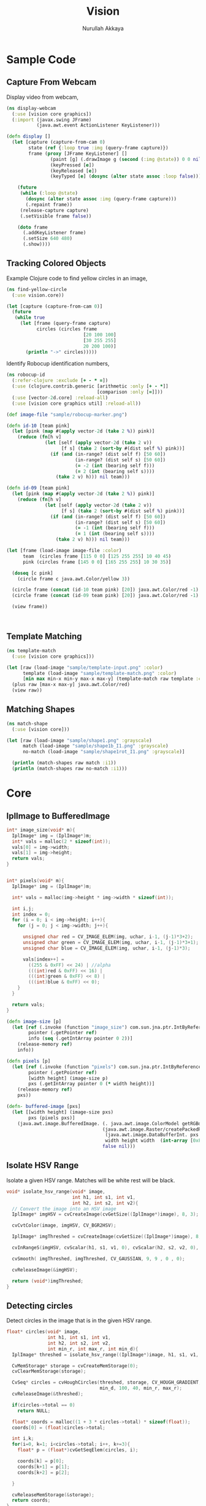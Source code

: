 #+TITLE: Vision
#+AUTHOR: Nurullah Akkaya
#+STARTUP: hidestars
#+TAGS: NOEXPORT(e)
#+EXPORT_EXCLUDE_TAGS: NOEXPORT
#+LaTeX_CLASS: literate-code

* Sample Code
** Capture From Webcam

Display video from webcam,

#+begin_src clojure :eval query :tangle no
  (ns display-webcam
    (:use [vision core graphics])
    (:import (javax.swing JFrame)
             (java.awt.event ActionListener KeyListener)))
  
  (defn display []
    (let [capture (capture-from-cam 0)
          state (ref {:loop true :img (query-frame capture)})
          frame (proxy [JFrame KeyListener] [] 
                  (paint [g] (.drawImage g (second (:img @state)) 0 0 nil))
                  (keyPressed [e])
                  (keyReleased [e])
                  (keyTyped [e] (dosync (alter state assoc :loop false))))]
      
      (future
       (while (:loop @state)
         (dosync (alter state assoc :img (query-frame capture)))
         (.repaint frame))
       (release-capture capture)
       (.setVisible frame false))
      
      (doto frame
        (.addKeyListener frame)
        (.setSize 640 480)
        (.show))))
  
#+end_src
** Tracking Colored Objects
Example Clojure code to find yellow circles in an image,

#+begin_src clojure :eval query :tangle no
  (ns find-yellow-circle
    (:use vision.core))
  
  (let [capture (capture-from-cam 0)]
    (future
     (while true
       (let [frame (query-frame capture)
             circles (circles frame
                              [20 100 100]
                              [30 255 255]
                              20 200 100)]
         (println "->" circles)))))
  
#+end_src

Identify Robocup identification numbers,

#+begin_src clojure :eval query :tangle no
  (ns robocup-id
    (:refer-clojure :exclude [+ - * =])
    (:use (clojure.contrib.generic [arithmetic :only [+ - *]]
                                   [comparison :only [=]]))
    (:use [vector-2d.core] :reload-all)
    (:use [vision core graphics util] :reload-all))
  
  (def image-file "sample/robocup-marker.png")
  
  (defn id-10 [team pink]
    (let [pink (map #(apply vector-2d (take 2 %)) pink)]
      (reduce (fn[h v]
                (let [self (apply vector-2d (take 2 v))
                      [f s] (take 2 (sort-by #(dist self %) pink))]
                  (if (and (in-range? (dist self f) [50 60])
                           (in-range? (dist self s) [50 60])
                           (= -2 (int (bearing self f)))
                           (= 2 (int (bearing self s))))
                    (take 2 v) h))) nil team)))
  
  (defn id-09 [team pink]
    (let [pink (map #(apply vector-2d (take 2 %)) pink)]
      (reduce (fn[h v]
                (let [self (apply vector-2d (take 2 v))
                      [f s] (take 2 (sort-by #(dist self %) pink))]
                  (if (and (in-range? (dist self f) [50 60])
                           (in-range? (dist self s) [50 60])
                           (= -1 (int (bearing self f)))
                           (= 1 (int (bearing self s))))
                    (take 2 v) h))) nil team)))
  
  (let [frame (load-image image-file :color)
        team  (circles frame [115 0 0] [125 255 255] 10 40 45)
        pink (circles frame [145 0 0] [165 255 255] 10 30 35)]
    
    (doseq [c pink]
      (circle frame c java.awt.Color/yellow 3))
    
    (circle frame (concat (id-10 team pink) [20]) java.awt.Color/red -1)
    (circle frame (concat (id-09 team pink) [20]) java.awt.Color/red -1)
    
    (view frame))
  
    
  
#+end_src

** Template Matching
#+begin_src clojure :eval query :tangle no
  (ns template-match
    (:use [vision core graphics]))
  
  (let [raw (load-image "sample/template-input.png" :color)
        template (load-image "sample/template-match.png" :color)
        [min max min-x min-y max-x max-y] (template-match raw template :ccorr-normed)]
    (plus raw [max-x max-y] java.awt.Color/red)
    (view raw))
#+end_src

** Matching Shapes
#+begin_src clojure :eval query :tangle no
  (ns match-shape
    (:use [vision core]))
  
  (let [raw (load-image "sample/shape1.png" :grayscale)
        match (load-image "sample/shape1b_I1.png" :grayscale)
        no-match (load-image "sample/shape1rot_I1.png" :grayscale)]
  
    (println (match-shapes raw match :i1))
    (println (match-shapes raw no-match :i1)))
  
#+end_src
* Core
** IplImage to BufferedImage
#+srcname: native-lib-iplimage-to-rgb
#+begin_src c :eval never :tangle no
  int* image_size(void* m){
    IplImage* img = (IplImage*)m;    
    int* vals = malloc(2 * sizeof(int));
    vals[0] = img->width;
    vals[1] = img->height;
    return vals;
  }
  
  
  int* pixels(void* m){
    IplImage* img = (IplImage*)m;
      
    int* vals = malloc(img->height * img->width * sizeof(int));
  
    int i,j;
    int index = 0;
    for (i = 0; i < img->height; i++){
      for (j = 0; j < img->width; j++){
  
        unsigned char red = CV_IMAGE_ELEM(img, uchar, i-1, (j-1)*3+2);
        unsigned char green = CV_IMAGE_ELEM(img, uchar, i-1, (j-1)*3+1);
        unsigned char blue = CV_IMAGE_ELEM(img, uchar, i-1, (j-1)*3);
  
        vals[index++] = 
          ((255 & 0xFF) << 24) | //alpha
          (((int)red & 0xFF) << 16) | 
          (((int)green & 0xFF) << 8) |
          (((int)blue & 0xFF) << 0);
      }
    }
  
    return vals;
  }
  
#+end_src

#+srcname: clojure-vision-rgb-array-to-bufferedimage
#+begin_src clojure :eval no :tangle no
  (defn image-size [p]
    (let [ref (.invoke (function "image_size") com.sun.jna.ptr.IntByReference (to-array [p]))
          pointer (.getPointer ref)
          info (seq (.getIntArray pointer 0 2))]
      (release-memory ref)
      info))
  
  (defn pixels [p]
    (let [ref (.invoke (function "pixels") com.sun.jna.ptr.IntByReference (to-array [p]))
          pointer (.getPointer ref)
          [width height] (image-size p)
          pxs (.getIntArray pointer 0 (* width height))]
      (release-memory ref)
      pxs))
  
  (defn- buffered-image [pxs]
    (let [[width height] (image-size pxs)
          pxs (pixels pxs)]
      (java.awt.image.BufferedImage. (. java.awt.image.ColorModel getRGBdefault)
                                     (java.awt.image.Raster/createPackedRaster
                                      (java.awt.image.DataBufferInt. pxs (* width height))
                                      width height width  (int-array [0xFF0000 0xFF00 0xFF 0xFF000000]) nil)
                                     false nil)))
  
#+end_src
** Isolate HSV Range

Isolate a given HSV range. Matches will be white rest will be black.

#+srcname: native-lib-isolate-hsv
#+begin_src c :eval never :tangle no
  void* isolate_hsv_range(void* image, 
                          int h1, int s1, int v1, 
                          int h2, int s2, int v2){
    // Convert the image into an HSV image
    IplImage* imgHSV = cvCreateImage(cvGetSize((IplImage*)image), 8, 3);
  
    cvCvtColor(image, imgHSV, CV_BGR2HSV);
  
    IplImage* imgThreshed = cvCreateImage(cvGetSize((IplImage*)image), 8, 1);
  
    cvInRangeS(imgHSV, cvScalar(h1, s1, v1, 0), cvScalar(h2, s2, v2, 0), imgThreshed);
  
    cvSmooth( imgThreshed, imgThreshed, CV_GAUSSIAN, 9, 9 , 0 , 0);
  
    cvReleaseImage(&imgHSV);
  
    return (void*)imgThreshed;
  }
  
#+end_src

** Detecting circles

Detect circles in the image that is in the given HSV range.

#+srcname: native-lib-circle
#+begin_src c :eval never :tangle no
  float* circles(void* image, 
                 int h1, int s1, int v1, 
                 int h2, int s2, int v2,
                 int min_r, int max_r, int min_d){
    IplImage* threshed = isolate_hsv_range((IplImage*)image, h1, s1, v1, h2, s2, v2);
  
    CvMemStorage* storage = cvCreateMemStorage(0);
    cvClearMemStorage(storage);
  
    CvSeq* circles = cvHoughCircles(threshed, storage, CV_HOUGH_GRADIENT, 2, 
                                    min_d, 100, 40, min_r, max_r);
    cvReleaseImage(&threshed);
  
    if(circles->total == 0)
      return NULL;
  
    float* coords = malloc((1 + 3 * circles->total) * sizeof(float));
    coords[0] = (float)circles->total;
  
    int i,k;
    for(i=0, k=1; i<circles->total; i++, k+=3){
      float* p = (float*)cvGetSeqElem(circles, i);
      
      coords[k] = p[0];
      coords[k+1] = p[1];
      coords[k+2] = p[2];
  
    }
  
    cvReleaseMemStorage(&storage);
    return coords;
  }
  
#+end_src

#+srcname: clojure-vision-circles
#+begin_src clojure :eval no :tangle no
  (defn circles [[i _] [h1 s1 v1] [h2 s2 v2] min-r max-r min-d]
    (if-let[ref (.invoke (function "circles")
                         com.sun.jna.ptr.FloatByReference
                         (to-array [i h1 s1 v1 h2 s2 v2 min-r max-r min-d]))]
      (let [pointer (.getPointer ref)
            count (.getFloat pointer 0)
            circles (partition 3 (seq (drop 1 (.getFloatArray pointer 0 (inc (* 3 count))))))]
        (release-memory ref)
        circles)
      []))
#+end_src
** Finding bounding boxes
#+srcname: native-lib-bounding-box
#+begin_src c :eval never :tangle no
  int* bounding_boxes(void* image, 
                      int h1, int s1, int v1, 
                      int h2, int s2, int v2){
  
    IplImage* threshed = isolate_hsv_range((IplImage*)image, h1, s1, v1, h2, s2, v2);
  
    CvSeq* boxes;
    CvMemStorage* storage = cvCreateMemStorage(0);
    cvClearMemStorage(storage);
    
    int total = cvFindContours(threshed, storage, &boxes, sizeof(CvContour), 
                               CV_RETR_EXTERNAL, CV_CHAIN_APPROX_NONE, cvPoint(0,0));
  
    cvReleaseImage(&threshed);
  
    if(total == 0)
      return NULL;
    
    int* coords = malloc((1 + 4 * total) * sizeof(int));
    coords[0] = total;
    
    int k = 1;
    for(; boxes; boxes= boxes->h_next, k+=4){
      CvRect b = cvBoundingRect(boxes, 1);
        
      coords[k] = b.x;
      coords[k+1] = b.y;
      coords[k+2] = b.width;
      coords[k+3] = b.height;
    }

    cvReleaseMemStorage(&storage);
    return coords;
  }
  
#+end_src
** Template matching
#+srcname: native-lib-template-matching
#+begin_src c :eval never :tangle no
  int* template_match(void* i, void* t, int mode){
    IplImage* image = (IplImage*)i;
    IplImage* template = (IplImage*)t;
  
    IplImage* result = cvCreateImage(cvSize(image->width - template->width+1, 
                                            image->height - template->height+1), 
                                     IPL_DEPTH_32F, 1);
    cvZero(result);
  
    int calc = -1;
    switch(mode) {
      case 1:
        calc = CV_TM_SQDIFF; break;
      case 2:
        calc = CV_TM_SQDIFF_NORMED; break;
      case 3:
        calc = CV_TM_CCORR; break;
      case 4:
        calc = CV_TM_CCORR_NORMED; break;
      case 5:
        calc = CV_TM_CCOEFF; break;
      case 6:
        calc = CV_TM_CCOEFF_NORMED; break;
    }
  
    cvMatchTemplate(image, template, result, calc);
  
    double min_val=0, max_val=0;
    CvPoint min_loc, max_loc;
    cvMinMaxLoc(result, &min_val, &max_val, &min_loc, &max_loc, NULL);
  
    cvReleaseImage(&result);
  
    int* vals = malloc(6 * sizeof(int));
    vals[0] = min_val;
    vals[1] = max_val;
    vals[2] = min_loc.x;
    vals[3] = min_loc.y;
    vals[4] = max_loc.x;
    vals[5] = max_loc.y;
    return vals;
  }
  
#+end_src

#+srcname: clojure-vision-template-match
#+begin_src clojure :eval no :tangle no
  (defn template-match [[image _] template calculation]
    (let [calculation (cond (= :sqdiff calculation) 1
                            (= :sqdiff-normed calculation) 2
                            (= :ccorr calculation) 3
                            (= :ccorr-normed calculation) 4
                            (= :ccoeff calculation) 5
                            (= :ccoeff-normed calculation) 6)
          ref (.invoke (function "template_match")
                       com.sun.jna.ptr.FloatByReference
                       (to-array [image template calculation]))
          pointer (.getPointer ref)
          vals (.getIntArray pointer 0 6)]
      (release-memory ref)
      vals))
#+end_src

** Matching Shapes
#+srcname: native-lib-matching-shapes
#+begin_src c :eval never :tangle no
  double match_shape(void* i1, void* i2, int mode){
    IplImage* img1 = (IplImage*)i1;
    IplImage* img2 = (IplImage*)i2;
  
    int calc = -1;
    switch(mode) {
      case 1:
        calc = CV_CONTOURS_MATCH_I1; break;
      case 2:
        calc = CV_CONTOURS_MATCH_I2; break;
      case 3:
        calc = CV_CONTOURS_MATCH_I3; break;
    }
  
    return cvMatchShapes (img1, img2, calc, 0);
  }
  
#+end_src

#+srcname: clojure-vision-match-shape
#+begin_src clojure :eval no :tangle no
  (defn match-shapes [img1 img2 calculation]
    (let [calculation (cond (= :i1 calculation) 1
                            (= :i2 calculation) 2
                            (= :i3 calculation) 3)]
      (.invoke (function "match_shape") Double (to-array [img1 img2 calculation]))))
  
#+end_src

** Misc
#+srcname: native-lib-capture-camera
#+begin_src c :eval never :tangle no
  void* capture_from_cam(int i){
    CvCapture* ptr = cvCaptureFromCAM(i);
     
    /* always check */
    if (!ptr) {
      fprintf( stderr, "Cannot open initialize webcam!\n" );
      return NULL;
    }
    
    return (void*) ptr;
  }
  
  void* query_frame(void* capture){
    return (void*)cvQueryFrame((CvCapture*)capture);
  }  

  void release_capture(void* cap){
    CvCapture* capture = (CvCapture*)cap;
    cvReleaseCapture( &capture);
  }
#+end_src

#+srcname: clojure-vision-capture-camera
#+begin_src clojure :eval never :tangle no
  (defn capture-from-cam [n]
    (.invoke (function "capture_from_cam") Pointer (to-array [n])))
    
  (defn query-frame [c]
    (let [ref (.invoke (function "query_frame") Pointer (to-array [c]))]
      [ref (buffered-image ref)]))
  
  (defn release-capture [c]
    (.invoke (function "release_capture") (to-array [c])))
  
#+end_src

#+srcname: native-lib-image
#+begin_src c :eval never :tangle no
  void* load_image(char* file, int color){
    if(color > 0)
      color = CV_LOAD_IMAGE_COLOR;
    else if(color == 0)
      color = CV_LOAD_IMAGE_GRAYSCALE;
    else if(color < 0)
      color = CV_LOAD_IMAGE_UNCHANGED;
  
    (void*)cvLoadImage(file, color);
  }
  
  void save_image(void* image, char* file){
    cvSaveImage( file, (IplImage*)image, NULL);
  }
  
  void release_image(void* p){
    IplImage* image = (IplImage*)p;
    cvReleaseImage(&image);
  }
#+end_src

#+srcname: clojure-vision-image
#+begin_src clojure :eval never :tangle no
  (defn load-image [f c]
    (let [ref (.invoke (function "load_image") Pointer (to-array [f (cond (= c :color) 1
                                                                          (= c :grayscale) 0
                                                                          (= c :unchanged) -1)]))]
      [ref (buffered-image ref)]))
  
  (defn release-image [p]
    (.invoke (function "release_image") (to-array [p])))
  
  (defn save-image [i f]
    (.invoke (function "save_image") (to-array [i f])))
  
#+end_src

#+srcname: native-lib-free
#+begin_src c :eval never :tangle no
  void release_memory(void* p){
    free(p);
  }
#+end_src

#+srcname: clojure-vision-free
#+begin_src clojure :eval never :tangle no
  (defn release-memory [p]
    (.invoke (function "release_memory") (to-array [p])))
#+end_src

* Graphics
Routines for manipulating images,

#+srcname: clojure-graphics-color-picker
#+begin_src clojure :eval no :tangle no
  (defn- image-panel [image]
    (proxy [javax.swing.JPanel] []
      (paintComponent [g] (.drawImage g image 0 0 this))))
  
  (defn color-picker [[pointer image]]
    (let [listener (proxy [java.awt.event.MouseListener] []
                     (mouseClicked
                      [e]
                      (let [x (.getX e) y (.getY e)
                            c (java.awt.Color.
                               (.getRGB image  x y))
                            hsb (java.awt.Color/RGBtoHSB
                                 (.getRed c) (.getGreen c) (.getBlue c) nil)]
                        (println x y (map #(map-int % 0 1 0 179) (seq hsb)))))
                     (mousePressed [e])
                     (mouseReleased [e])
                     (mouseEntered [e])
                     (mouseExited [e]))
          panel  (doto (image-panel image)
                   (.addMouseListener listener))]
      (doto (javax.swing.JFrame.)
        (.add panel)
        (.setAlwaysOnTop true)
        (.setSize (java.awt.Dimension. (.getWidth image) (.getHeight image)))
        (.setVisible true))))
#+end_src

Displays the image in a frame with a mouse listener attached that will
print the HSV values for the pixels clicked.

#+srcname: clojure-graphics-circle
#+begin_src clojure :eval no :tangle no
  (defn circle [[pointer image] [x y r] color thickness]
    (let [g (.getGraphics image)]
      (.setColor g color)
    (if (pos? thickness)
      (doto g
        (.setStroke (java.awt.BasicStroke. thickness))
        (.draw (java.awt.geom.Ellipse2D$Double. (- x r) (- y r) (* 2 r) (* 2 r))))
      (.fill g (java.awt.geom.Ellipse2D$Double. (- x r) (- y r) (* 2 r) (* 2 r))))))
  
#+end_src

Draws simple, thick or filled circle,

#+srcname: clojure-graphics-line
#+begin_src clojure :eval no :tangle no
  (defn line [[pointer image] [x1 y1] [x2 y2] color thickness]
    (doto (.getGraphics image)
      (.setColor color)
      (.setStroke (java.awt.BasicStroke. thickness))
      (.drawLine x1 y1 x2 y2)))
  
#+end_src

Draws simple or thick line segment,

#+srcname: clojure-graphics-view
#+begin_src clojure :eval no :tangle no
  (defn view [[pointer image]]
    (doto (javax.swing.JFrame.)
      (.add (image-panel image))
      (.setAlwaysOnTop true)
      (.setSize (java.awt.Dimension. (.getWidth image) (.getHeight image)))
      (.setVisible true)))
#+end_src

Displays the image in a frame,

* Files                                                            :NOEXPORT:
** Native
*** cmake
#+begin_src text :eval never :tangle native/CMakeLists.txt
  cmake_minimum_required(VERSION 2.8)
  project(vision)
  
  find_package (OpenCV REQUIRED)
  
  add_library(vision SHARED vision.c)
  target_link_libraries(vision cxcore cv highgui)
#+end_src
 
*** vision.c
#+begin_src c :eval never :tangle native/vision.c :noweb yes
  #include <stdio.h>
  #include <stdlib.h>
  #include "cv.h"
  #include "highgui.h"
  
  <<native-lib-capture-camera>>
  <<native-lib-image>>
  <<native-lib-free>>
  <<native-lib-isolate-hsv>>
  <<native-lib-circle>>
  <<native-lib-bounding-box>>
  <<native-lib-iplimage-to-rgb>>
  <<native-lib-template-matching>>
  <<native-lib-matching-shapes>>
#+end_src
** Clojure
*** project.clj
#+begin_src clojure :eval never :tangle project.clj
  (defproject vision "1.0.0-SNAPSHOT"
    :description "FIXME: write"
    :dependencies [[org.clojure/clojure "1.2.0"]
                   [org.clojure/clojure-contrib "1.2.0"]
                   [org.clojars.nakkaya/jna "3.2.7"]
                   [vector-2d "1.0.0-SNAPSHOT"]])
#+end_src

*** core.clj
#+begin_src clojure :tangle src/vision/core.clj :noweb yes
  (ns vision.core
   (:import (com.sun.jna Function Pointer)))
    
  (System/setProperty "jna.library.path" "./native/")
    
  (defn function [f]
   (Function/getFunction "vision" f))

  <<clojure-vision-free>>
  <<clojure-vision-rgb-array-to-bufferedimage>>
  <<clojure-vision-image>>
  <<clojure-vision-capture-camera>>
  <<clojure-vision-circles>>
  <<clojure-vision-template-match>>
  <<clojure-vision-match-shape>>
#+end_src

*** graphics.clj
#+begin_src clojure :tangle src/vision/graphics.clj :noweb yes
  (ns vision.graphics
    (:use [vision core util]))
  
  <<clojure-graphics-color-picker>>
  <<clojure-graphics-circle>>
  <<clojure-graphics-line>>
  <<clojure-graphics-view>>  
#+end_src
*** util.clj
#+begin_src clojure :tangle src/vision/util.clj
  (ns vision.util)
  
  (defn map-int [x in-min in-max out-min out-max]
    (+ (/ (* (- x in-min) (- out-max out-min)) (- in-max in-min)) out-min))
  
  (defn in-range? [x [a b]]
    (if (and (>= x a)
             (<= x b))
      true false))
  
#+end_src
